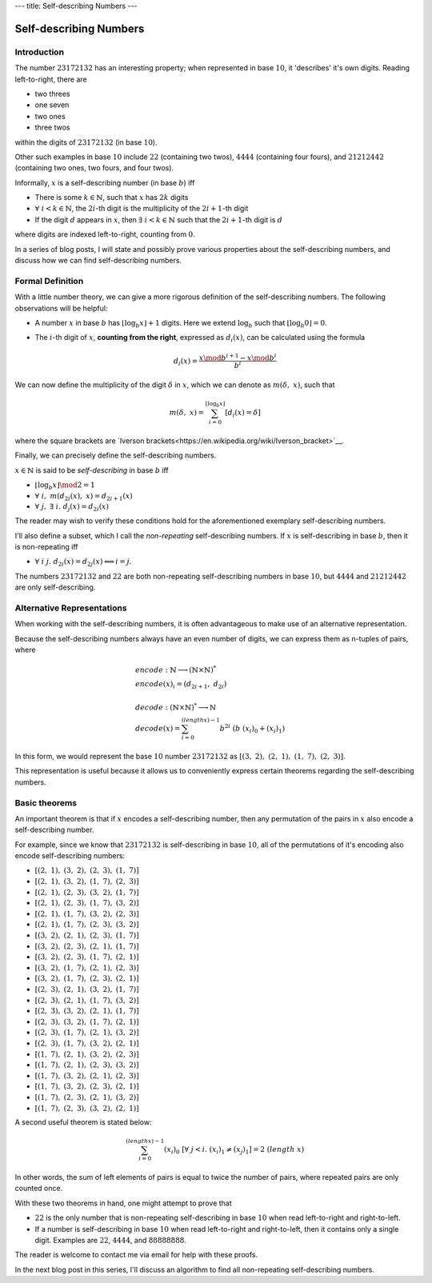 ---
title: Self-describing Numbers
---


=======================
Self-describing Numbers
=======================

------------
Introduction
------------
The number :math:`23172132` has an interesting property;
when represented in base :math:`10`, it 'describes' it's own digits.
Reading left-to-right, there are

- two threes
- one seven
- two ones
- three twos

within the digits of :math:`23172132` (in base :math:`10`).

Other such examples in base :math:`10` include :math:`22` (containing two twos), :math:`4444` (containing four fours), and :math:`21212442` (containing two ones, two fours, and four twos).

Informally, :math:`x` is a self-describing number (in base :math:`b`) iff

- There is some :math:`k \in \mathbb{N}`,
  such that :math:`x` has :math:`2 k` digits
- :math:`\forall\ i < k \in \mathbb{N}`,
  the :math:`2i`-th digit is the multiplicity of the :math:`2i+1`-th digit
- If the digit :math:`d` appears in :math:`x`,
  then :math:`\exists\ i < k \in \mathbb{N}` such that the :math:`2i+1`-th digit is :math:`d`

where digits are indexed left-to-right, counting from :math:`0`.

In a series of blog posts,
I will state and possibly prove various properties about the self-describing numbers,
and discuss how we can find self-describing numbers.

-----------------
Formal Definition
-----------------

With a little number theory,
we can give a more rigorous definition of the self-describing numbers.
The following observations will be helpful:

- A number :math:`x` in base :math:`b` has :math:`\lfloor \log_b x \rfloor + 1` digits. Here we extend :math:`\log_b` such that :math:`\lfloor \log_b 0 \rfloor = 0`.
- The :math:`i`-th digit of :math:`x`, **counting from the right**, expressed as :math:`d_i(x)`, can be calculated using the formula

  .. math::
    d_i(x) = \frac{x \mod b^{i+1} - x \mod b^i}{b^i}

We can now define the multiplicity of the digit :math:`\delta` in :math:`x`,
which we can denote as :math:`m(\delta,\ x)`, such that

.. math::
  m(\delta,\ x) =
  \sum^{\lfloor \log_b x \rfloor}_{i=0} [d_i(x) = \delta]

where the square brackets are `Iverson brackets<https://en.wikipedia.org/wiki/Iverson_bracket>`__.


Finally, we can precisely define the self-describing numbers.

:math:`x \in \mathbb{N}` is said to be *self-describing* in base :math:`b` iff

- :math:`\lfloor \log_b x \rfloor \mod 2 = 1`
- :math:`\forall\ i,\ m(d_{2i}(x),\ x) = d_{2i+1}(x)`
- :math:`\forall\ j,\ \exists\ i.\ d_j(x) = d_{2i}(x)`

The reader may wish to verify these conditions hold for the aforementioned exemplary self-describing numbers.

I'll also define a subset,
which I call the *non-repeating* self-describing numbers.
If :math:`x` is self-describing in base :math:`b`,
then it is non-repeating iff

- :math:`\forall\ i\ j.\ d_{2i}(x) = d_{2j}(x) \Longleftrightarrow i = j`.

The numbers :math:`23172132` and :math:`22` are both non-repeating self-describing numbers in base :math:`10`, but :math:`4444` and :math:`21212442` are only self-describing.

---------------------------
Alternative Representations
---------------------------

When working with the self-describing numbers, it is often advantageous to make use of an alternative representation.

Because the self-describing numbers always have an even number of digits,
we can express them as n-tuples of pairs, where

.. math::
  \begin{align*}
  &encode : \mathbb{N} \longrightarrow (\mathbb{N} \times \mathbb{N})^* \\
  &encode(x)_i = (d_{2i+1},\ d_{2i}) \\
  \\
  &decode : (\mathbb{N} \times \mathbb{N})^* \longrightarrow \mathbb{N} \\
  &decode(x) = \sum^{(length\ x) - 1}_{i=0} b^{2i}\ (b\ (x_i)_0 + (x_i)_1)
  \end{align*}

In this form,
we would represent the base :math:`10` number :math:`23172132` as
:math:`[(3,\ 2),\ (2,\ 1),\ (1,\ 7),\ (2,\ 3)]`.

This representation is useful because it allows us to conveniently express certain theorems regarding the self-describing numbers.

--------------
Basic theorems
--------------

An important theorem is that if :math:`x` encodes a self-describing number,
then any permutation of the pairs in :math:`x` also encode a self-describing number.

For example,
since we know that :math:`23172132` is self-describing in base :math:`10`,
all of the permutations of it's encoding also encode self-describing numbers:

- :math:`[(2,\ 1),\ (3,\ 2),\ (2,\ 3),\ (1,\ 7)]`
- :math:`[(2,\ 1),\ (3,\ 2),\ (1,\ 7),\ (2,\ 3)]`
- :math:`[(2,\ 1),\ (2,\ 3),\ (3,\ 2),\ (1,\ 7)]`
- :math:`[(2,\ 1),\ (2,\ 3),\ (1,\ 7),\ (3,\ 2)]`
- :math:`[(2,\ 1),\ (1,\ 7),\ (3,\ 2),\ (2,\ 3)]`
- :math:`[(2,\ 1),\ (1,\ 7),\ (2,\ 3),\ (3,\ 2)]`
- :math:`[(3,\ 2),\ (2,\ 1),\ (2,\ 3),\ (1,\ 7)]`
- :math:`[(3,\ 2),\ (2,\ 3),\ (2,\ 1),\ (1,\ 7)]`
- :math:`[(3,\ 2),\ (2,\ 3),\ (1,\ 7),\ (2,\ 1)]`
- :math:`[(3,\ 2),\ (1,\ 7),\ (2,\ 1),\ (2,\ 3)]`
- :math:`[(3,\ 2),\ (1,\ 7),\ (2,\ 3),\ (2,\ 1)]`
- :math:`[(2,\ 3),\ (2,\ 1),\ (3,\ 2),\ (1,\ 7)]`
- :math:`[(2,\ 3),\ (2,\ 1),\ (1,\ 7),\ (3,\ 2)]`
- :math:`[(2,\ 3),\ (3,\ 2),\ (2,\ 1),\ (1,\ 7)]`
- :math:`[(2,\ 3),\ (3,\ 2),\ (1,\ 7),\ (2,\ 1)]`
- :math:`[(2,\ 3),\ (1,\ 7),\ (2,\ 1),\ (3,\ 2)]`
- :math:`[(2,\ 3),\ (1,\ 7),\ (3,\ 2),\ (2,\ 1)]`
- :math:`[(1,\ 7),\ (2,\ 1),\ (3,\ 2),\ (2,\ 3)]`
- :math:`[(1,\ 7),\ (2,\ 1),\ (2,\ 3),\ (3,\ 2)]`
- :math:`[(1,\ 7),\ (3,\ 2),\ (2,\ 1),\ (2,\ 3)]`
- :math:`[(1,\ 7),\ (3,\ 2),\ (2,\ 3),\ (2,\ 1)]`
- :math:`[(1,\ 7),\ (2,\ 3),\ (2,\ 1),\ (3,\ 2)]`
- :math:`[(1,\ 7),\ (2,\ 3),\ (3,\ 2),\ (2,\ 1)]`

A second useful theorem is stated below:

.. math::
  \sum^{(length\ x) - 1}_{i=0} (x_i)_0\
  [\forall\ j < i.\ (x_i)_1 \neq (x_j)_1 ]
  = 2\ (length\ x)

In other words,
the sum of left elements of pairs is equal to twice the number of pairs,
where repeated pairs are only counted once.

With these two theorems in hand, one might attempt to prove that

- :math:`22` is the only number that is non-repeating self-describing in base :math:`10` when read left-to-right and right-to-left.
- If a number is self-describing in base :math:`10` when read left-to-right and right-to-left, then it contains only a single digit.
  Examples are :math:`22`, :math:`4444`, and :math:`88888888`.

The reader is welcome to contact me via email for help with these proofs.

In the next blog post in this series, I'll discuss an algorithm to find all non-repeating self-describing numbers.
